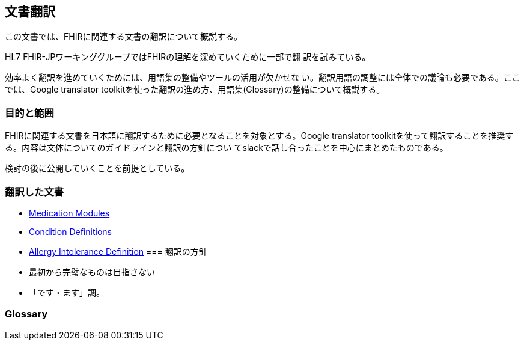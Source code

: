 == 文書翻訳

この文書では、FHIRに関連する文書の翻訳について概説する。

HL7 FHIR-JPワーキンググループではFHIRの理解を深めていくために一部で翻
訳を試みている。

効率よく翻訳を進めていくためには、用語集の整備やツールの活用が欠かせな
い。翻訳用語の調整には全体での議論も必要である。ここでは、Google
translator toolkitを使った翻訳の進め方、用語集(Glossary)の整備について概説する。

=== 目的と範囲

FHIRに関連する文書を日本語に翻訳するために必要となることを対象とする。Google translator toolkitを使って翻訳することを推奨する。内容は文体についてのガイドラインと翻訳の方針につい
てslackで話し合ったことを中心にまとめたものである。

検討の後に公開していくことを前提としている。

=== 翻訳した文書

* link:translations/HL7_FHIR_Medications_modules.html[Medication Modules]
* link:translations/condition-definitions_aoki.html[Condition Definitions]
* link:translations/allergyintolerance-definitions.html[Allergy Intolerance Definition]
=== 翻訳の方針
* 最初から完璧なものは目指さない
* 「です・ます」調。


=== Glossary


